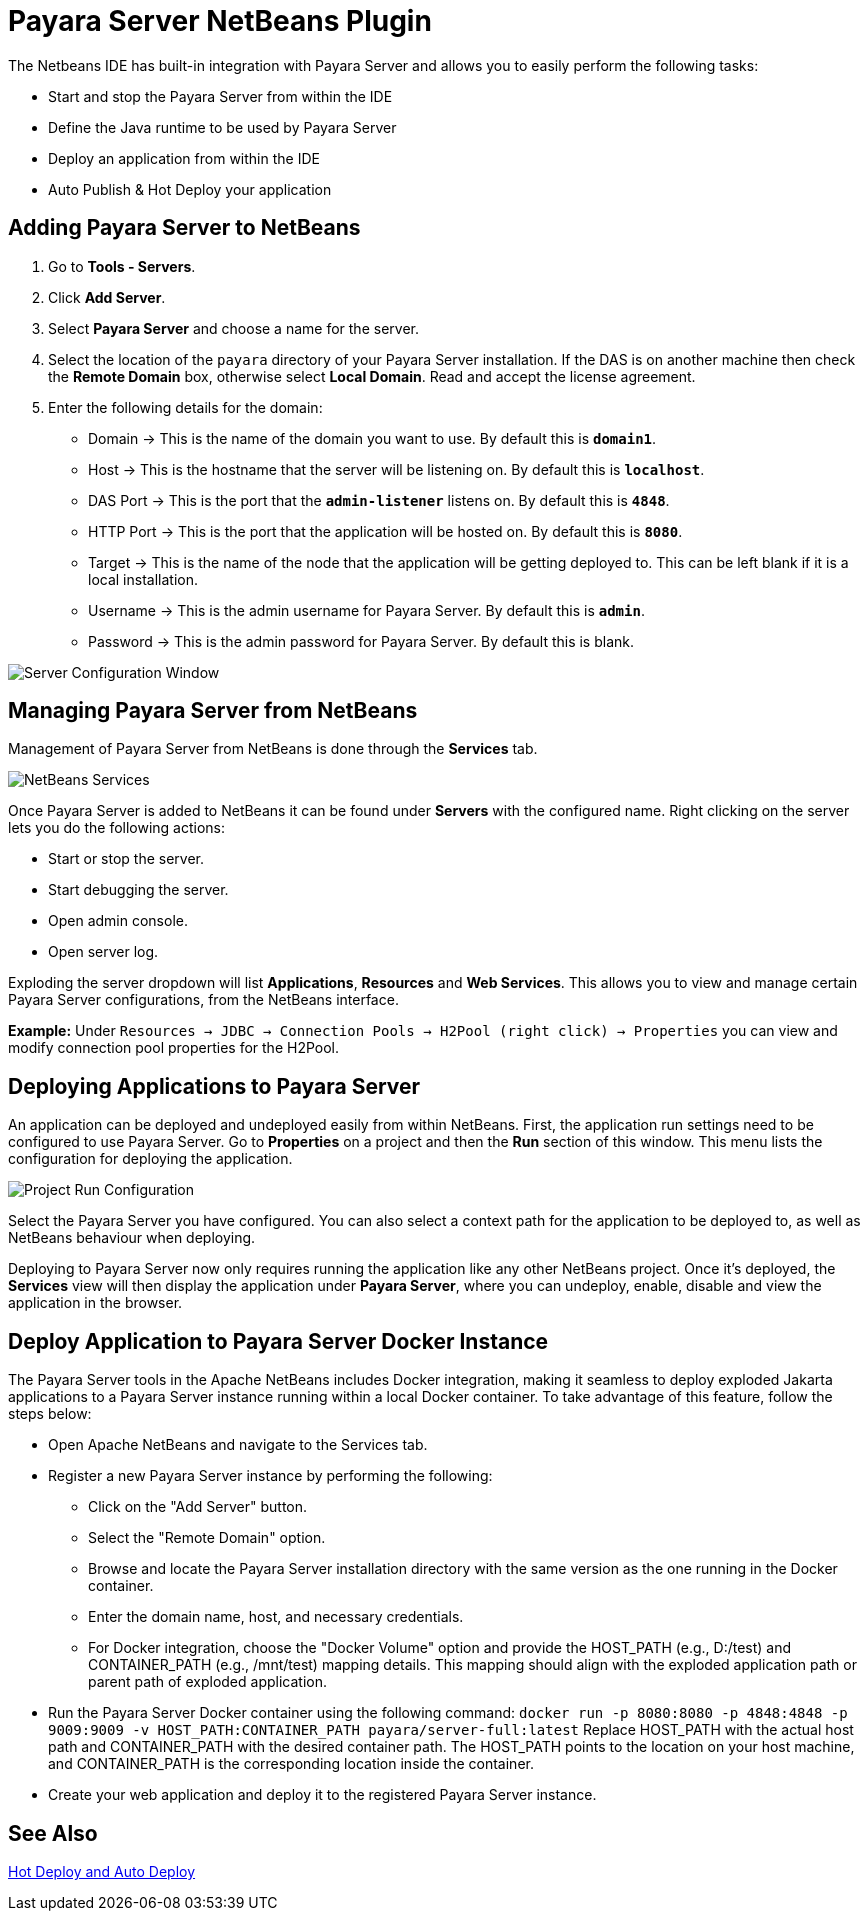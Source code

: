 = Payara Server NetBeans Plugin
:ordinal: 1

The Netbeans IDE has built-in integration with Payara Server and allows you to easily perform the following tasks:

- Start and stop the Payara Server from within the IDE
- Define the Java runtime to be used by Payara Server
- Deploy an application from within the IDE
- Auto Publish & Hot Deploy your application

[[adding-payara-server-netbeans]]
== Adding Payara Server to NetBeans

. Go to *Tools - Servers*.
. Click *Add Server*.
. Select *Payara Server* and choose a name for the server.
. Select the location of the `payara` directory of your Payara Server installation. If the DAS is on another machine then check the *Remote Domain* box, otherwise select *Local Domain*. Read and accept the license agreement.
. Enter the following details for the domain:
* Domain -> This is the name of the domain you want to use. By default this is `*domain1*`.
* Host -> This is the hostname that the server will be listening on. By default this is `*localhost*`.
* DAS Port -> This is the port that the `*admin-listener*` listens on. By default this is `*4848*`.
* HTTP Port -> This is the port that the application will be hosted on. By default this is `*8080*`.
* Target -> This is the name of the node that the application will be getting deployed to. This can be left blank if it is a local installation.
* Username -> This is the admin username for Payara Server. By default this is `*admin*`.
* Password -> This is the admin password for Payara Server. By default this is blank.

image::netbeans-plugin/payara-server/netbeans-plugin-configure-server.png[Server Configuration Window]

[[managing-payara-server-netbeans]]
== Managing Payara Server from NetBeans

Management of Payara Server from NetBeans is done through the *Services* tab.

image::netbeans-plugin/payara-server/netbeans-services.png[NetBeans Services]

Once Payara Server is added to NetBeans it can be found under *Servers* with the configured name. Right clicking on the server lets you do the following actions:

* Start or stop the server.
* Start debugging the server.
* Open admin console.
* Open server log.

Exploding the server dropdown will list *Applications*, *Resources* and *Web Services*. This allows you to view and manage certain Payara Server configurations, from the NetBeans interface.

*Example:* Under `Resources -> JDBC -> Connection Pools -> H2Pool (right click) -> Properties` you can view and modify connection pool properties for the H2Pool.

[[deploying-application-payara-netbeans]]
== Deploying Applications to Payara Server

An application can be deployed and undeployed easily from within NetBeans. First, the application run settings need to be configured to use Payara Server. Go to *Properties* on a project and then the *Run* section of this window. This menu lists the configuration for deploying the application.

image::netbeans-plugin/payara-server/netbeans-project-run-configuration.png[Project Run Configuration]

Select the Payara Server you have configured. You can also select a context path for the application to be deployed to, as well as NetBeans behaviour when deploying.

Deploying to Payara Server now only requires running the application like any other NetBeans project. Once it's deployed, the *Services* view will then display the application under *Payara Server*, where you can undeploy, enable, disable and view the application in the browser.

== Deploy Application to Payara Server Docker Instance

The Payara Server tools in the Apache NetBeans includes Docker integration, making it seamless to deploy exploded Jakarta applications to a Payara Server instance running within a local Docker container. To take advantage of this feature, follow the steps below:

* Open Apache NetBeans and navigate to the Services tab.
* Register a new Payara Server instance by performing the following:
    ** Click on the "Add Server" button.
    ** Select the "Remote Domain" option.
    ** Browse and locate the Payara Server installation directory with the same version as the one running in the Docker container.
    ** Enter the domain name, host, and necessary credentials.
    ** For Docker integration, choose the "Docker Volume" option and provide the HOST_PATH (e.g., D:/test) and CONTAINER_PATH (e.g., /mnt/test) mapping details. This mapping should align with the exploded application path or parent path of exploded application.
* Run the Payara Server Docker container using the following command:
`docker run -p 8080:8080 -p 4848:4848 -p 9009:9009 -v HOST_PATH:CONTAINER_PATH  payara/server-full:latest`
Replace HOST_PATH with the actual host path and CONTAINER_PATH with the desired container path. The HOST_PATH points to the location on your host machine, and CONTAINER_PATH is the corresponding location inside the container.
* Create your web application and deploy it to the registered Payara Server instance.

[[see-also]]
== See Also
xref:Technical Documentation/Ecosystem/IDE Integration/Hot Deploy and Auto Deploy.adoc[Hot Deploy and Auto Deploy]